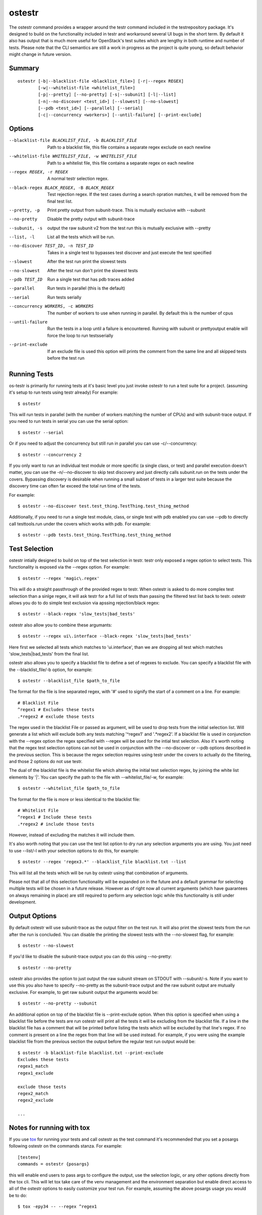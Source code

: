 .. _ostestr:

ostestr
=======

The ostestr command provides a wrapper around the testr command included in
the testrepository package. It's designed to build on the functionality
included in testr and workaround several UI bugs in the short term. By default
it also has output that is much more useful for OpenStack's test suites which
are lengthy in both runtime and number of tests. Please note that the CLI
semantics are still a work in progress as the project is quite young, so
default behavior might change in future version.

Summary
-------
::

    ostestr [-b|--blacklist-file <blacklist_file>] [-r|--regex REGEX]
            [-w|--whitelist-file <whitelist_file>]
            [-p|--pretty] [--no-pretty] [-s|--subunit] [-l|--list]
            [-n|--no-discover <test_id>] [--slowest] [--no-slowest]
            [--pdb <test_id>] [--parallel] [--serial]
            [-c|--concurrency <workers>] [--until-failure] [--print-exclude]

Options
-------

--blacklist-file BLACKLIST_FILE, -b BLACKLIST_FILE
                      Path to a blacklist file, this file contains a
                      separate regex exclude on each newline
--whitelist-file WHITELIST_FILE, -w WHITELIST_FILE
                      Path to a whitelist file, this file contains a
                      separate regex on each newline
--regex REGEX, -r REGEX
                      A normal testr selection regex.

--black-regex BLACK_REGEX, -B BLACK_REGEX
                      Test rejection regex. If the test cases durring a
                      search opration matches, it will be removed from the
                      final test list.
--pretty, -p
                      Print pretty output from subunit-trace. This is
                      mutually exclusive with --subunit
--no-pretty
                      Disable the pretty output with subunit-trace
--subunit, -s
                      output the raw subunit v2 from the test run this is
                      mutually exclusive with --pretty
--list, -l
                      List all the tests which will be run.
--no-discover TEST_ID, -n TEST_ID
                      Takes in a single test to bypasses test discover and
                      just execute the test specified
--slowest
                      After the test run print the slowest tests
--no-slowest
                      After the test run don't print the slowest tests
--pdb TEST_ID
                      Run a single test that has pdb traces added
--parallel
                      Run tests in parallel (this is the default)
--serial
                      Run tests serially
--concurrency WORKERS, -c WORKERS
                      The number of workers to use when running in parallel.
                      By default this is the number of cpus
--until-failure
                      Run the tests in a loop until a failure is
                      encountered. Running with subunit or prettyoutput
                      enable will force the loop to run testsserially
--print-exclude
                      If an exclude file is used this option will prints the
                      comment from the same line and all skipped tests
                      before the test run

Running Tests
-------------

os-testr is primarily for running tests at it's basic level you just invoke
ostestr to run a test suite for a project. (assuming it's setup to run tests
using testr already) For example::

    $ ostestr

This will run tests in parallel (with the number of workers matching the number
of CPUs) and with subunit-trace output. If you need to run tests in serial you
can use the serial option::

    $ ostestr --serial

Or if you need to adjust the concurrency but still run in parallel you can use
-c/--concurrency::

    $ ostestr --concurrency 2

If you only want to run an individual test module or more specific (a single
class, or test) and parallel execution doesn't matter, you can use the
-n/--no-discover to skip test discovery and just directly calls subunit.run on
the tests under the covers. Bypassing discovery is desirable when running a
small subset of tests in a larger test suite because the discovery time can
often far exceed the total run time of the tests.

For example::

    $ ostestr --no-discover test.test_thing.TestThing.test_thing_method

Additionally, if you need to run a single test module, class, or single test
with pdb enabled you can use --pdb to directly call testtools.run under the
covers which works with pdb. For example::

    $ ostestr --pdb tests.test_thing.TestThing.test_thing_method


Test Selection
--------------

ostestr intially designed to build on top of the test selection in testr.
testr only exposed a regex option to select tests. This functionality is
exposed via the --regex option. For example::

    $ ostestr --regex 'magic\.regex'

This will do a straight passthrough of the provided regex to testr.
When ostestr is asked to do more complex test selection than a sinlge regex,
it will ask testr for a full list of tests than passing the filtered test list
back to testr.
ostestr allows you do to do simple test exclusion via apssing rejection/black regex::

    $ ostestr --black-regex 'slow_tests|bad_tests'

ostestr also allow you to combine these argumants::

    $ ostestr --regex ui\.interface --black-regex 'slow_tests|bad_tests'

Here first we selected all tests which  matches to 'ui\.interface',
than we are dropping all test which matches
'slow_tests|bad_tests' from the final list.

ostestr also allows you to specify a blacklist file to define a set
of regexes to exclude. You can specify a blacklist file with the
--blacklist_file/-b option, for example::

    $ ostestr --blacklist_file $path_to_file

The format for the file is line separated regex, with '#' used to signify the
start of a comment on a line. For example::

    # Blacklist File
    ^regex1 # Excludes these tests
    .*regex2 # exclude those tests

The regex used in the blacklist File or passed as argument, will be used
to drop tests from the initial selection list.
Will generate a list which will exclude both any tests
matching '^regex1' and '.*regex2'. If a blacklist file is used in conjunction
with the --regex option the regex specified with --regex will be used for the intial
test selection. Also it's worth noting that the
regex test selection options can not be used in conjunction with the
--no-discover or --pdb options described in the previous section. This is
because the regex selection requires using testr under the covers to actually
do the filtering, and those 2 options do not use testr.

The dual of the blacklist file is the whitelist file which altering the initial
test selection regex, by joining the white list elements by '|'.
You can specify the path to the file with --whitelist_file/-w, for example::

    $ ostestr --whitelist_file $path_to_file

The format for the file is more or less identical to the blacklist file::

    # Whitelist File
    ^regex1 # Include these tests
    .*regex2 # include those tests

However, instead of excluding the matches it will include them.

It's also worth noting that you can use the test list option to dry run any
selection arguments you are using. You just need to use --list/-l with your
selection options to do this, for example::

    $ ostestr --regex 'regex3.*' --blacklist_file blacklist.txt --list

This will list all the tests which will be run by ostestr using that combination
of arguments.

Please not that all of this selection functionality will be expanded on in the
future and a default grammar for selecting multiple tests will be chosen in a
future release. However as of right now all current arguments (which have
guarantees on always remaining in place) are still required to perform any
selection logic while this functionality is still under development.


Output Options
--------------

By default ostestr will use subunit-trace as the output filter on the test
run. It will also print the slowest tests from the run after the run is
concluded. You can disable the printing the slowest tests with the --no-slowest
flag, for example::

    $ ostestr --no-slowest

If you'd like to disable the subunit-trace output you can do this using
--no-pretty::

    $ ostestr --no-pretty

ostestr also provides the option to just output the raw subunit stream on
STDOUT with --subunit/-s. Note if you want to use this you also have to
specify --no-pretty as the subunit-trace output and the raw subunit output
are mutually exclusive. For example, to get raw subunit output the arguments
would be::

    $ ostestr --no-pretty --subunit

An additional option on top of the blacklist file is --print-exclude option.
When this option is specified when using a blacklist file before the tests are
run ostestr will print all the tests it will be excluding from the blacklist
file. If a line in the blacklist file has a comment that will be printed before
listing the tests which will be excluded by that line's regex. If no comment is
present on a line the regex from that line will be used instead. For example,
if you were using the example blacklist file from the previous section the
output before the regular test run output would be::

    $ ostestr -b blacklist-file blacklist.txt --print-exclude
    Excludes these tests
    regex1_match
    regex1_exclude

    exclude those tests
    regex2_match
    regex2_exclude

    ...

Notes for running with tox
--------------------------

If you use `tox`_ for running your tests and call ostestr as the test command
it's recommended that you set a posargs following ostestr on the commands
stanza. For example::

    [testenv]
    commands = ostestr {posargs}

.. _tox: https://tox.readthedocs.org/en/latest/

this will enable end users to pass args to configure the output, use the
selection logic, or any other options directly from the tox cli. This will let
tox take care of the venv management and the environment separation but enable
direct access to all of the ostestr options to easily customize your test run.
For example, assuming the above posargs usage you would be to do::

    $ tox -epy34 -- --regex ^regex1

or to skip discovery::

    $ tox -epy34 -- -n test.test_thing.TestThing.test_thing_method
